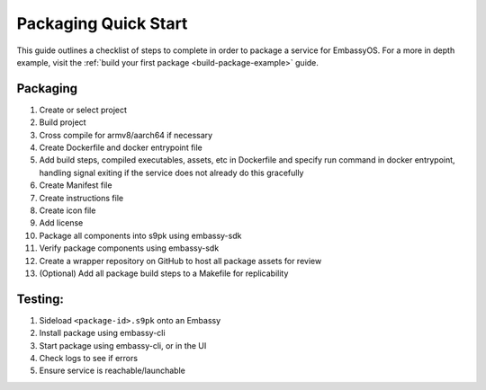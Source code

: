 .. _quick-start:

=====================
Packaging Quick Start
=====================

This guide outlines a checklist of steps to complete in order to package a service for EmbassyOS. For a more in depth example, visit the :ref:`build your first package <build-package-example>` guide.

Packaging
---------

1. Create or select project
2. Build project
3. Cross compile for armv8/aarch64 if necessary
4. Create Dockerfile and docker entrypoint file
5. Add build steps, compiled executables, assets, etc in Dockerfile and specify run command in docker entrypoint, handling signal exiting if the service does not already do this gracefully
6. Create Manifest file
7. Create instructions file
8. Create icon file
9. Add license
10. Package all components into s9pk using embassy-sdk
11. Verify package components using embassy-sdk
12. Create a wrapper repository on GitHub to host all package assets for review
13. (Optional) Add all package build steps to a Makefile for replicability

Testing:
--------

1. Sideload ``<package-id>.s9pk`` onto an Embassy
2. Install package using embassy-cli
3. Start package using embassy-cli, or in the UI
4. Check logs to see if errors
5. Ensure service is reachable/launchable
